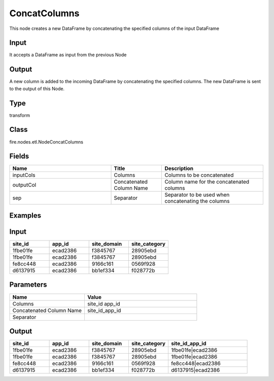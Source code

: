 ConcatColumns
=========== 

This node creates a new DataFrame by concatenating the specified columns of the input DataFrame

Input
--------------
It accepts a DataFrame as input from the previous Node

Output
--------------
A new column is added to the incoming DataFrame by concatenating the specified columns. The new DataFrame is sent to the output of this Node.

Type
--------- 

transform

Class
--------- 

fire.nodes.etl.NodeConcatColumns

Fields
--------- 

.. list-table::
      :widths: 10 5 10
      :header-rows: 1

      * - Name
        - Title
        - Description
      * - inputCols
        - Columns
        - Columns to be concatenated
      * - outputCol
        - Concatenated Column Name
        - Column name for the concatenated columns
      * - sep
        - Separator
        - Separator to be used when concatenating the columns


Examples
---------

Input
--------

.. list-table:: 
   :widths: 20 20 20 20
   :header-rows: 1

   * - site_id
     - app_id
     - site_domain
     - site_category
     
   * - 1fbe01fe
     - ecad2386 
     - f3845767 
     - 28905ebd
     
   * - 1fbe01fe
     - ecad2386
     - f3845767
     - 28905ebd 
   
   * - fe8cc448
     - ecad2386
     - 9166c161
     - 0569f928
     
   * - d6137915
     - ecad2386
     - bb1ef334
     - f028772b
     
Parameters
------------

.. list-table:: 
   :widths: 20 30
   :header-rows: 1
   
   * - Name
     - Value
     
   * - Columns
     - site_id app_id

   * - Concatenated Column Name
     - site_id_app_id
     
   * - Separator
     - |
     
Output
---------
 
.. list-table:: 
   :widths: 20 20 20 20 40
   :header-rows: 1

   * - site_id
     - app_id
     - site_domain
     - site_category
     - site_id_app_id
     
   * - 1fbe01fe
     - ecad2386 
     - f3845767 
     - 28905ebd
     - 1fbe01fe|ecad2386 
     
   * - 1fbe01fe
     - ecad2386
     - f3845767
     - 28905ebd 
     - 1fbe01fe|ecad2386
   
   * - fe8cc448
     - ecad2386
     - 9166c161
     - 0569f928
     - fe8cc448|ecad2386
     
   * - d6137915
     - ecad2386
     - bb1ef334
     - f028772b
     - d6137915|ecad2386 
 
